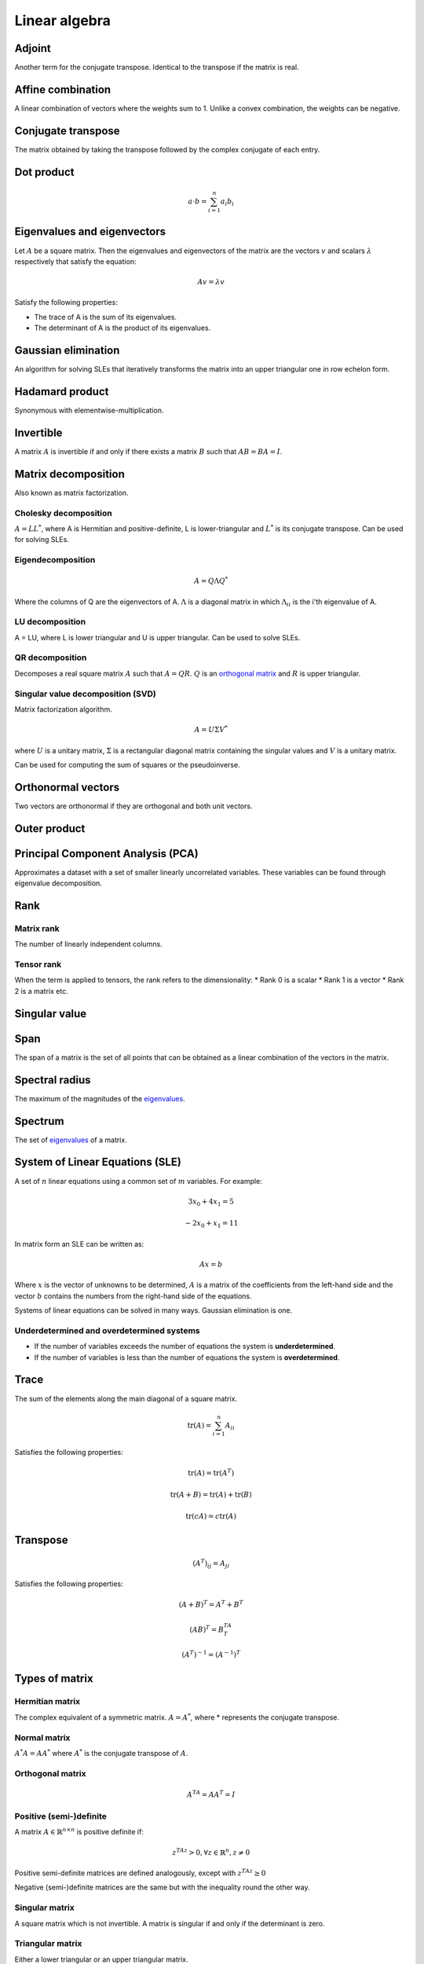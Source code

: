 Linear algebra
""""""""""""""""

Adjoint
=======
Another term for the conjugate transpose. Identical to the transpose if the matrix is real.

Affine combination
=====================
A linear combination of vectors where the weights sum to 1. Unlike a convex combination, the weights can be negative.

Conjugate transpose
=====================
The matrix obtained by taking the transpose followed by the complex conjugate of each entry.

Dot product
=============

.. math::

  a \cdot b = \sum_{i=1}^n a_i b_i

Eigenvalues and eigenvectors
===============================
Let :math:`A` be a square matrix. Then the eigenvalues and eigenvectors of the matrix are the vectors :math:`v` and scalars :math:`\lambda` respectively that satisfy the equation:

.. math::

  Av = \lambda v 
  
Satisfy the following properties:

* The trace of A is the sum of its eigenvalues.
* The determinant of A is the product of its eigenvalues.

Gaussian elimination
=====================
An algorithm for solving SLEs that iteratively transforms the matrix into an upper triangular one in row echelon form.

Hadamard product
=====================
Synonymous with elementwise-multiplication.

Invertible
===========
A matrix :math:`A` is invertible if and only if there exists a matrix :math:`B` such that :math:`AB = BA = I`.

Matrix decomposition
======================
Also known as matrix factorization.

Cholesky decomposition
--------------------------
:math:`A = LL^*`, where A is Hermitian and positive-definite, L is lower-triangular and :math:`L^*` is its conjugate transpose. Can be used for solving SLEs.

Eigendecomposition
-------------------

.. math::

    A = Q \Lambda Q^*

Where the columns of Q are the eigenvectors of A. :math:`\Lambda` is a diagonal matrix in which :math:`\Lambda_{ii}` is the i'th eigenvalue of A.

LU decomposition
--------------------
A = LU, where L is lower triangular and U is upper triangular. Can be used to solve SLEs.

QR decomposition
--------------------
Decomposes a real square matrix :math:`A` such that :math:`A = QR`. :math:`Q` is an `orthogonal matrix <http://ml-compiled.readthedocs.io/en/latest/linear_algebra.html#orthogonal-matrix>`_ and :math:`R` is upper triangular.

Singular value decomposition (SVD)
-------------------------------------
Matrix factorization algorithm.

.. math::

    A = U\Sigma V^*

where :math:`U` is a unitary matrix, :math:`\Sigma` is a rectangular diagonal matrix containing the singular values and :math:`V` is a unitary matrix.

Can be used for computing the sum of squares or the pseudoinverse.
    
Orthonormal vectors
====================
Two vectors are orthonormal if they are orthogonal and both unit vectors.

Outer product
==============

Principal Component Analysis (PCA)
=====================================
Approximates a dataset with a set of smaller linearly uncorrelated variables. These variables can be found through eigenvalue decomposition.

.. TODO: Formula

Rank
=======

Matrix rank
------------
The number of linearly independent columns.

Tensor rank
------------
When the term is applied to tensors, the rank refers to the dimensionality:
* Rank 0 is a scalar
* Rank 1 is a vector
* Rank 2 is a matrix etc.

Singular value
=====================

Span
=======
The span of a matrix is the set of all points that can be obtained as a linear combination of the vectors in the matrix.

Spectral radius
=====================
The maximum of the magnitudes of the `eigenvalues <https://ml-compiled.readthedocs.io/en/latest/linear_algebra.html#eigenvalues-and-eigenvectors>`_.

Spectrum
==============
The set of `eigenvalues <https://ml-compiled.readthedocs.io/en/latest/linear_algebra.html#eigenvalues-and-eigenvectors>`_ of a matrix.

System of Linear Equations (SLE)
======================================
A set of :math:`n` linear equations using a common set of :math:`m` variables. For example:

.. math::

  3x_0 + 4x_1 = 5
  
.. math::
  
  -2x_0 + x_1 = 11

In matrix form an SLE can be written as:

.. math::
 
  Ax = b
  
Where :math:`x` is the vector of unknowns to be determined, :math:`A` is a matrix of the coefficients from the left-hand side and the vector :math:`b` contains the numbers from the right-hand side of the equations.

Systems of linear equations can be solved in many ways. Gaussian elimination is one.

Underdetermined and overdetermined systems
--------------------------------------------
* If the number of variables exceeds the number of equations the system is **underdetermined**.
* If the number of variables is less than the number of equations the system is **overdetermined**.

Trace
=======
The sum of the elements along the main diagonal of a square matrix.

.. math::

  \text{tr}(A) = \sum_{i=1}^n A_{ii}
  
Satisfies the following properties:

.. math::

  \text{tr}(A) = \text{tr}(A^T)
  
  \text{tr}(A + B) = \text{tr}(A) + \text{tr}(B)
  
  \text{tr}(cA) = c\text{tr}(A)

Transpose
==============

.. math::

  (A^T)_{ij} = A_{ji}

Satisfies the following properties:

.. math::

    (A+B)^T = A^T + B^T

    (AB)^T = B^TA^T

    (A^T)^{-1} = (A^{-1})^T

Types of matrix
=================

Hermitian matrix
-------------------
The complex equivalent of a symmetric matrix. :math:`A = A^*`, where * represents the conjugate transpose.

Normal matrix
----------------
:math:`A^*A = AA^*` where :math:`A^*` is the conjugate transpose of :math:`A`.

Orthogonal matrix
-------------------

.. math:: 

    A^TA = AA^T = I

Positive (semi-)definite
---------------------------
A matrix :math:`A \in \mathbb{R}^{n \times n}` is positive definite if:

.. math::

    z^TAz > 0, \forall z \in \mathbb{R}^n, z \neq 0 

Positive semi-definite matrices are defined analogously, except with :math:`z^TAz \geq 0`

Negative (semi-)definite matrices are the same but with the inequality round the other way.

Singular matrix
-----------------
A square matrix which is not invertible. A matrix is singular if and only if the determinant is zero.

Triangular matrix
---------------------
Either a lower triangular or an upper triangular matrix.

Lower triangular matrix
___________________________
A square matrix where only the lower triangle is not composed of zeros. Formally:

.. math::

  A_{ij} = 0, \text{if} i < j

Upper triangular matrix
__________________________
A square matrix where only the upper triangle is not composed of zeros. Formally:

.. math::

  A_{ij} = 0, \text{if} i \geq j

Unitary matrix
-----------------
A matrix where its inverse is the same as its complex conjugate. The complex version of an orthogonal matrix.

.. math::

  A^*A = AA^* = I
  
ZCA
=====
Like PCA, ZCA converts the data to have zero mean and an identity covariance matrix. Unlike PCA, it does not reduce the dimensionality of the data and tries to create a whitened version that is minimally different from the original.
  

